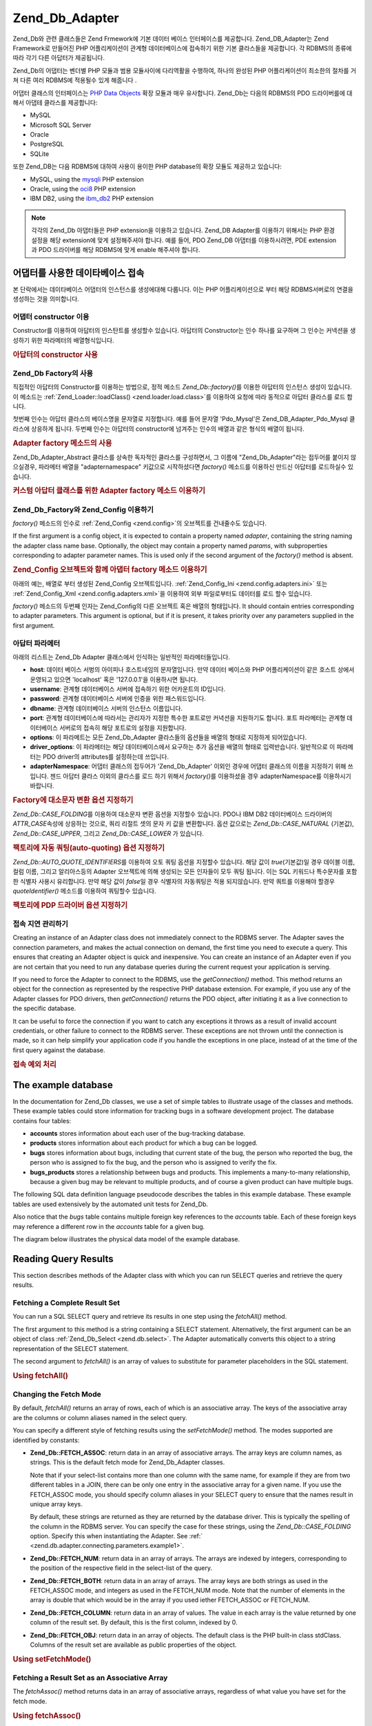 .. _zend.db.adapter:

Zend_Db_Adapter
===============

Zend_Db와 관련 클래스들은 Zend Frmework에 기본 데이터 베이스 인터페이스를 제공합니다.
Zend_DB_Adapter는 Zend Framework로 만들어진 PHP 어플리케이션이 관계형 데이터베이스에
접속하기 위한 기본 클라스들을 제공합니다. 각 RDBMS의 종류에 따라 각기 다른
아답터가 제공됩니다.

Zend_Db의 어댑터는 벤더별 PHP 모듈과 범용 모듈사이에 다리역활을 수행하여, 하나의
완성된 PHP 어플리케이션이 최소한의 절차를 거쳐 다른 여러 RDBMS에 적용될수 있게
해줍니다 .

어댑터 클래스의 인터페이스는 `PHP Data Objects`_ 확장 모듈과 매우 유사합니다. Zend_Db는
다음의 RDBMS의 PDO 드라이버를에 대해서 아댑테 클라스를 제공합니다:

- MySQL

- Microsoft SQL Server

- Oracle

- PostgreSQL

- SQLite

또한 Zend_DB는 다음 RDBMS에 대하여 사용이 용이한 PHP database의 확장 모듈도 제공하고
있습니다:

- MySQL, using the `mysqli`_ PHP extension

- Oracle, using the `oci8`_ PHP extension

- IBM DB2, using the `ibm_db2`_ PHP extension

.. note::

   각각의 Zend_Db 아댑터들은 PHP extension을 이용하고 있습니다. Zend_DB Adapter를 이용하기
   위해서는 PHP 환경 설정을 해당 extension에 맞게 설정해주셔야 합니다. 예를 들어, PDO
   Zend_DB 아댑터를 이용하시려면, PDE extension과 PDO 드라이버를 해당 RDBMS에 맞게 enable
   해주셔야 합니다.

.. _zend.db.adapter.connecting:

어댑터를 사용한 데이타베이스 접속
------------------

본 단락에서는 데이타베이스 어댑터의 인스턴스를 생성에대해 다룹니다. 이는 PHP
어플리케이션으로 부터 해당 RDBMS서버로의 연결을 생성하는 것을 의미합니다.

.. _zend.db.adapter.connecting.constructor:

어댑터 constructor 이용
^^^^^^^^^^^^^^^^^^

Constructor를 이용하여 아답터의 인스탄트를 생성할수 있습니다. 아답터의 Constructor는
인수 하나를 요구하며 그 인수는 커넥션을 생성하기 위한 파라메터의 배열형식입니다.

.. _zend.db.adapter.connecting.constructor.example:

.. rubric:: 아답터의 constructor 사용

.. code-block:: php
   :linenos:

   <?php
   require_once 'Zend/Db/Adapter/Pdo/Mysql.php';

   $db = new Zend_Db_Adapter_Pdo_Mysql(array(
       'host'     => '127.0.0.1',
       'username' => 'webuser',
       'password' => 'xxxxxxxx',
       'dbname'   => 'test'
   ));

.. _zend.db.adapter.connecting.factory:

Zend_Db Factory의 사용
^^^^^^^^^^^^^^^^^^^

직접적인 아답터의 Constructor를 이용하는 방법으로, 정적 메소드 *Zend_Db::factory()*\ 를
이용한 아답터의 인스턴스 생성이 있습니다. 이 메소드는 :ref:`Zend_Loader::loadClass()
<zend.loader.load.class>`\ 를 이용하여 요청에 따라 동적으로 아답터 클라스를 로드 합니다.

첫번째 인수는 아답터 클라스의 베이스명을 문자열로 지정합니다. 예를 들어 문자열
'Pdo_Mysql'은 Zend_DB_Adapter_Pdo_Mysql 클라스에 상응하게 됩니다. 두번째 인수는 아답터의
constructor에 넘겨주는 인수의 배열과 같은 형식의 배열이 됩니다.

.. _zend.db.adapter.connecting.factory.example:

.. rubric:: Adapter factory 메소드의 사용

.. code-block:: php
   :linenos:

   <?php
   require_once 'Zend/Db.php';

   // 자동으로 Zend_Db_Adapter_Pdo_Mysql 클래스를 읽어, 그 인스턴스를 작성합니다.
   $db = Zend_Db::factory('Pdo_Mysql', array(
       'host'     => '127.0.0.1',
       'username' => 'webuser',
       'password' => 'xxxxxxxx',
       'dbname'   => 'test'
   ));

Zend_Db_Adapter_Abstract 클라스를 상속한 독자적인 클라스를 구성하면서, 그 이름에
"Zend_Db_Adapter"라는 접두어를 붙이지 않으실경우, 파라메터 배열을 "adapternamespace"
키값으로 시작하셨다면 *factory()* 메소드를 이용하신 만드신 아답터를 로드하실수
있습니다.

.. _zend.db.adapter.connecting.factory.example2:

.. rubric:: 커스텀 아답터 클래스를 위한 Adapter factory 메소드 이용하기

.. code-block:: php
   :linenos:

   <?php
   require_once 'Zend/Db.php';

   // Automatically load class MyProject_Db_Adapter_Pdo_Mysql and create an instance of it.
   $db = Zend_Db::factory('Pdo_Mysql', array(
       'host'             => '127.0.0.1',
       'username'         => 'webuser',
       'password'         => 'xxxxxxxx',
       'dbname'           => 'test',
       'adapterNamespace' => 'MyProject_Db_Adapter'
   ));

.. _zend.db.adapter.connecting.factory-config:

Zend_Db_Factory와 Zend_Config 이용하기
^^^^^^^^^^^^^^^^^^^^^^^^^^^^^^^^^

*factory()* 메소드의 인수로 :ref:`Zend_Config <zend.config>`\ 의 오브젝트를 건내줄수도
있습니다.

If the first argument is a config object, it is expected to contain a property named *adapter*, containing the
string naming the adapter class name base. Optionally, the object may contain a property named *params*, with
subproperties corresponding to adapter parameter names. This is used only if the second argument of the *factory()*
method is absent.

.. _zend.db.adapter.connecting.factory.example1:

.. rubric:: Zend_Config 오브젝트와 함께 아댑터 factory 메소드 이용하기

아래의 예는, 배열로 부터 생성된 Zend_Config 오브젝트입니다. :ref:`Zend_Config_Ini
<zend.config.adapters.ini>` 또는 :ref:`Zend_Config_Xml <zend.config.adapters.xml>`\ 을 이용하여 외부
파일로부터도 데이터를 로드 할수 있습니다.

.. code-block:: php
   :linenos:

   <?php
   require_once 'Zend/Config.php';
   require_once 'Zend/Db.php';

   $config = new Zend_Config(
       array(
           'database' => array(
               'adapter' => 'Mysqli',
               'params' => array(
                   'dbname' => 'test',
                   'username' => 'webuser',
                   'password' => 'secret',
               )
           )
       )
   );

   $db = Zend_Db::factory($config->database);
   ));

*factory()* 메소드의 두번째 인자는 Zend_Config의 다른 오브젝트 혹은 배열의 형태입니다.
It should contain entries corresponding to adapter parameters. This argument is optional, but if it is present, it
takes priority over any parameters supplied in the first argument.

.. _zend.db.adapter.connecting.parameters:

아답터 파라메터
^^^^^^^^

아래의 리스트는 Zend_Db Adapter 클래스에서 인식하는 일반적인 파라메터들입니다.

- **host**: 데이터 베이스 서벙의 아이피나 호스트네임의 문자열입니다. 만약 데이터
  베이스와 PHP 어플리케이션이 같은 호스트 상에서 운영되고 있으면 'localhost' 혹은
  '127.0.0.1'을 이용하시면 됩니다.

- **username**: 관계형 데이터베이스 서버에 접속하기 위한 어카운트의 ID입니다.

- **password**: 관계형 데이터베이스 서버에 인증을 위한 패스워드입니다.

- **dbname**: 관계형 데이터베이스 서버의 인스탄스 이름입니다.

- **port**: 관계형 데이터베이스에 따라서는 관리자가 지정한 특수한 포트로만 커녁션을
  지원하기도 합니다. 포트 파라메터는 관계형 데이터베이스 서버로의 접속히 해당
  포트로의 설정을 지원합니다.

- **options**: 이 파라메트는 모든 Zend_Db_Adapter 클라스들의 옵션들을 배열의 형태로
  지정하게 되어있습니다.

- **driver_options**: 이 파라메터는 해당 데이터베이스에서 요구하는 추가 옵션을 배열의
  형태로 입력반습니다. 일반적으로 이 파라메터는 PDO driver의 attributes를 설정하는데
  쓰입니다.

- **adapterNamespace**: 어댑터 클래스의 접두어가 'Zend_Db_Adapter' 이외인 경우에 어댑터
  클래스의 이름을 지정하기 위해 쓰입니다. 젠드 아답터 클라스 이외의 클라스를 로드
  하기 위해서 *factory()*\ 를 이용하셨을 경우 adapterNamespace를 이용하시기 바랍니다.

.. _zend.db.adapter.connecting.parameters.example1:

.. rubric:: Factory에 대소문자 변환 옵션 지정하기

*Zend_Db::CASE_FOLDING*\ 를 이용하여 대소문자 변환 옵션을 지정할수 있습니다. PDO나 IBM DB2
데이터베이스 드라이버의 *ATTR_CASE*\ 속성에 상응하는 것으로, 쿼리 리절트 셋의 문자
키 값을 변환합니다. 옵션 값으로는 *Zend_Db::CASE_NATURAL* (기본값), *Zend_Db::CASE_UPPER*,
그리고 *Zend_Db::CASE_LOWER* 가 있습니다.

.. code-block:: php
   :linenos:

   <?php
   $options = array(
       Zend_Db::CASE_FOLDING => Zend_Db::CASE_UPPER
   );

   $params = array(
       'host'           => '127.0.0.1',
       'username'       => 'webuser',
       'password'       => 'xxxxxxxx',
       'dbname'         => 'test',
       'options'        => $options
   );

   $db = Zend_Db::factory('Db2', $params);

.. _zend.db.adapter.connecting.parameters.example2:

.. rubric:: 팩토리에 자동 쿼팅(auto-quoting) 옵션 지정하기

*Zend_Db::AUTO_QUOTE_IDENTIFIERS*\ 를 이용하여 오토 쿼팅 옵션을 지정할수 있습니다. 해당
값이 *true*\ (기본값)일 경우 데이블 이름, 컬럼 이름, 그리고 알리아스등의 Adapter
오브젝트에 의해 생성되는 모든 인자들이 모두 쿼팅 됩니다. 이는 SQL 키워드나
특수문자를 포함한 식별자 사용시 유리합니다. 만약 해당 값이 *false*\ 일 경우
식별자의 자동쿼팅은 적용 되지않습니다. 만약 쿼트를 이용해야 할경우 *quoteIdentifier()*
메소드를 이용하여 쿼팅할수 있습니다.

.. code-block:: php
   :linenos:

   <?php
   $options = array(
       Zend_Db::AUTO_QUOTE_IDENTIFIERS => false
   );

   $params = array(
       'host'           => '127.0.0.1',
       'username'       => 'webuser',
       'password'       => 'xxxxxxxx',
       'dbname'         => 'test',
       'options'        => $options
   );

   $db = Zend_Db::factory('Pdo_Mysql', $params);

.. _zend.db.adapter.connecting.parameters.example3:

.. rubric:: 팩토리에 PDP 드라이버 옵션 지정하기

.. code-block:: php
   :linenos:

   <?php
   $pdoParams = array(
       PDO::MYSQL_ATTR_USE_BUFFERED_QUERY => true
   );

   $params = array(
       'host'           => '127.0.0.1',
       'username'       => 'webuser',
       'password'       => 'xxxxxxxx',
       'dbname'         => 'test',
       'driver_options' => $pdoParams
   );

   $db = Zend_Db::factory('Pdo_Mysql', $params);

   echo $db->getConnection()->getAttribute(PDO::MYSQL_ATTR_USE_BUFFERED_QUERY);

.. _zend.db.adapter.connecting.getconnection:

접속 지연 관리하기
^^^^^^^^^^

Creating an instance of an Adapter class does not immediately connect to the RDBMS server. The Adapter saves the
connection parameters, and makes the actual connection on demand, the first time you need to execute a query. This
ensures that creating an Adapter object is quick and inexpensive. You can create an instance of an Adapter even if
you are not certain that you need to run any database queries during the current request your application is
serving.

If you need to force the Adapter to connect to the RDBMS, use the *getConnection()* method. This method returns an
object for the connection as represented by the respective PHP database extension. For example, if you use any of
the Adapter classes for PDO drivers, then *getConnection()* returns the PDO object, after initiating it as a live
connection to the specific database.

It can be useful to force the connection if you want to catch any exceptions it throws as a result of invalid
account credentials, or other failure to connect to the RDBMS server. These exceptions are not thrown until the
connection is made, so it can help simplify your application code if you handle the exceptions in one place,
instead of at the time of the first query against the database.

.. _zend.db.adapter.connecting.getconnection.example:

.. rubric:: 접속 예외 처리

.. code-block:: php
   :linenos:

   <?php
   try {
       $db = Zend_Db::factory('Pdo_Mysql', $parameters);
       $db->getConnection();
   } catch (Zend_Db_Adapter_Exception $e) {
       // perhaps a failed login credential, or perhaps the RDBMS is not running
   } catch (Zend_Exception $e) {
       // perhaps factory() failed to load the specified Adapter class
   }

.. _zend.db.adapter.example-database:

The example database
--------------------

In the documentation for Zend_Db classes, we use a set of simple tables to illustrate usage of the classes and
methods. These example tables could store information for tracking bugs in a software development project. The
database contains four tables:

- **accounts** stores information about each user of the bug-tracking database.

- **products** stores information about each product for which a bug can be logged.

- **bugs** stores information about bugs, including that current state of the bug, the person who reported the bug,
  the person who is assigned to fix the bug, and the person who is assigned to verify the fix.

- **bugs_products** stores a relationship between bugs and products. This implements a many-to-many relationship,
  because a given bug may be relevant to multiple products, and of course a given product can have multiple bugs.

The following SQL data definition language pseudocode describes the tables in this example database. These example
tables are used extensively by the automated unit tests for Zend_Db.

.. code-block:: php
   :linenos:

   CREATE TABLE accounts (
     account_name      VARCHAR(100) NOT NULL PRIMARY KEY
   );

   CREATE TABLE products (
     product_id        INTEGER NOT NULL PRIMARY KEY,
     product_name      VARCHAR(100)
   );

   CREATE TABLE bugs (
     bug_id            INTEGER NOT NULL PRIMARY KEY,
     bug_description   VARCHAR(100),
     bug_status        VARCHAR(20),
     reported_by       VARCHAR(100) REFERENCES accounts(account_name),
     assigned_to       VARCHAR(100) REFERENCES accounts(account_name),
     verified_by       VARCHAR(100) REFERENCES accounts(account_name)
   );

   CREATE TABLE bugs_products (
     bug_id            INTEGER NOT NULL REFERENCES bugs,
     product_id        INTEGER NOT NULL REFERENCES products,
     PRIMARY KEY       (bug_id, product_id)
   );

Also notice that the *bugs* table contains multiple foreign key references to the *accounts* table. Each of these
foreign keys may reference a different row in the *accounts* table for a given bug.

The diagram below illustrates the physical data model of the example database.

.. image:: ../images/zend.db.adapter.example-database.png
   :width: 387
   :align: center

.. _zend.db.adapter.select:

Reading Query Results
---------------------

This section describes methods of the Adapter class with which you can run SELECT queries and retrieve the query
results.

.. _zend.db.adapter.select.fetchall:

Fetching a Complete Result Set
^^^^^^^^^^^^^^^^^^^^^^^^^^^^^^

You can run a SQL SELECT query and retrieve its results in one step using the *fetchAll()* method.

The first argument to this method is a string containing a SELECT statement. Alternatively, the first argument can
be an object of class :ref:`Zend_Db_Select <zend.db.select>`. The Adapter automatically converts this object to a
string representation of the SELECT statement.

The second argument to *fetchAll()* is an array of values to substitute for parameter placeholders in the SQL
statement.

.. _zend.db.adapter.select.fetchall.example:

.. rubric:: Using fetchAll()

.. code-block:: php
   :linenos:

   <?php
   $sql = 'SELECT * FROM bugs WHERE bug_id = ?';

   $result = $db->fetchAll($sql, 2);

.. _zend.db.adapter.select.fetch-mode:

Changing the Fetch Mode
^^^^^^^^^^^^^^^^^^^^^^^

By default, *fetchAll()* returns an array of rows, each of which is an associative array. The keys of the
associative array are the columns or column aliases named in the select query.

You can specify a different style of fetching results using the *setFetchMode()* method. The modes supported are
identified by constants:

- **Zend_Db::FETCH_ASSOC**: return data in an array of associative arrays. The array keys are column names, as
  strings. This is the default fetch mode for Zend_Db_Adapter classes.

  Note that if your select-list contains more than one column with the same name, for example if they are from two
  different tables in a JOIN, there can be only one entry in the associative array for a given name. If you use the
  FETCH_ASSOC mode, you should specify column aliases in your SELECT query to ensure that the names result in
  unique array keys.

  By default, these strings are returned as they are returned by the database driver. This is typically the
  spelling of the column in the RDBMS server. You can specify the case for these strings, using the
  *Zend_Db::CASE_FOLDING* option. Specify this when instantiating the Adapter. See :ref:`
  <zend.db.adapter.connecting.parameters.example1>`.

- **Zend_Db::FETCH_NUM**: return data in an array of arrays. The arrays are indexed by integers, corresponding to
  the position of the respective field in the select-list of the query.

- **Zend_Db::FETCH_BOTH**: return data in an array of arrays. The array keys are both strings as used in the
  FETCH_ASSOC mode, and integers as used in the FETCH_NUM mode. Note that the number of elements in the array is
  double that which would be in the array if you used iether FETCH_ASSOC or FETCH_NUM.

- **Zend_Db::FETCH_COLUMN**: return data in an array of values. The value in each array is the value returned by
  one column of the result set. By default, this is the first column, indexed by 0.

- **Zend_Db::FETCH_OBJ**: return data in an array of objects. The default class is the PHP built-in class stdClass.
  Columns of the result set are available as public properties of the object.

.. _zend.db.adapter.select.fetch-mode.example:

.. rubric:: Using setFetchMode()

.. code-block:: php
   :linenos:

   <?php
   $db->setFetchMode(Zend_Db::FETCH_OBJ);

   $result = $db->fetchAll('SELECT * FROM bugs WHERE bug_id = ?', 2);

   // $result is an array of objects
   echo $result[0]->bug_description;

.. _zend.db.adapter.select.fetchassoc:

Fetching a Result Set as an Associative Array
^^^^^^^^^^^^^^^^^^^^^^^^^^^^^^^^^^^^^^^^^^^^^

The *fetchAssoc()* method returns data in an array of associative arrays, regardless of what value you have set for
the fetch mode.

.. _zend.db.adapter.select.fetchassoc.example:

.. rubric:: Using fetchAssoc()

.. code-block:: php
   :linenos:

   <?php
   $db->setFetchMode(Zend_Db::FETCH_OBJ);

   $result = $db->fetchAssoc('SELECT * FROM bugs WHERE bug_id = ?', 2);

   // $result is an array of associative arrays, in spite of the fetch mode
   echo $result[0]['bug_description'];

.. _zend.db.adapter.select.fetchcol:

Fetching a Single Column from a Result Set
^^^^^^^^^^^^^^^^^^^^^^^^^^^^^^^^^^^^^^^^^^

The *fetchCol()* method returns data in an array of values, regardless of the value you have set for the fetch
mode. This only returns the first column returned by the query. Any other columns returned by the query are
discarded. If you need to return a column other than the first, see :ref:`
<zend.db.statement.fetching.fetchcolumn>`.

.. _zend.db.adapter.select.fetchcol.example:

.. rubric:: Using fetchCol()

.. code-block:: php
   :linenos:

   <?php
   $db->setFetchMode(Zend_Db::FETCH_OBJ);

   $result = $db->fetchCol('SELECT bug_description, bug_id FROM bugs WHERE bug_id = ?', 2);

   // contains bug_description; bug_id is not returned
   echo $result[0];

.. _zend.db.adapter.select.fetchpairs:

Fetching Key-Value Pairs from a Result Set
^^^^^^^^^^^^^^^^^^^^^^^^^^^^^^^^^^^^^^^^^^

The *fetchPairs()* method returns data in an array of key-value pairs, as an associative array with a single entry
per row. The key of this associative array is taken from the first column returned by the SELECT query. The value
is taken from the second column returned by the SELECT query. Any other columns returned by the query are
discarded.

You should design the SELECT query so that the first column returned has unique values. If there are duplicates
values in the first column, entries in the associative array will be overwritten.

.. _zend.db.adapter.select.fetchpairs.example:

.. rubric:: Using fetchPairs()

.. code-block:: php
   :linenos:

   <?php
   $db->setFetchMode(Zend_Db::FETCH_OBJ);

   $result = $db->fetchPairs('SELECT bug_id, bug_status FROM bugs');

   echo $result[2];

.. _zend.db.adapter.select.fetchrow:

Fetching a Single Row from a Result Set
^^^^^^^^^^^^^^^^^^^^^^^^^^^^^^^^^^^^^^^

The *fetchRow()* method returns data using the current fetch mode, but it returns only the first row fetched from
the result set.

.. _zend.db.adapter.select.fetchrow.example:

.. rubric:: Using fetchRow()

.. code-block:: php
   :linenos:

   <?php
   $db->setFetchMode(Zend_Db::FETCH_OBJ);

   $result = $db->fetchRow('SELECT * FROM bugs WHERE bug_id = 2');

   // note that $result is a single object, not an array of objects
   echo $result->bug_description;

.. _zend.db.adapter.select.fetchone:

Fetching a Single Scalar from a Result Set
^^^^^^^^^^^^^^^^^^^^^^^^^^^^^^^^^^^^^^^^^^

The *fetchOne()* method is like a combination of *fetchRow()* with *fetchCol()*, in that it returns data only for
the first row fetched from the result set, and it returns only the value of the first column in that row. Therefore
it returns only a single scalar value, not an array or an object.

.. _zend.db.adapter.select.fetchone.example:

.. rubric:: Using fetchOne()

.. code-block:: php
   :linenos:

   <?php
   $result = $db->fetchOne('SELECT bug_status FROM bugs WHERE bug_id = 2');

   // this is a single string value
   echo $result;

.. _zend.db.adapter.write:

Writing Changes to the Database
-------------------------------

You can use the Adapter class to write new data or change existing data in your database. This section describes
methods to do these operations.

.. _zend.db.adapter.write.insert:

Inserting Data
^^^^^^^^^^^^^^

You can add new rows to a table in your database using the *insert()* method. The first argument is a string that
names the table, and the second argument is an associative array, mapping column names to data values.

.. _zend.db.adapter.write.insert.example:

.. rubric:: Inserting to a table

.. code-block:: php
   :linenos:

   <?php
   $data = array(
       'created_on'      => '2007-03-22',
       'bug_description' => 'Something wrong',
       'bug_status'      => 'NEW'
   );

   $db->insert('bugs', $data);

Columns you exclude from the array of data are not specified to the database. Therefore, they follow the same rules
that an SQL INSERT statement follows: if the column has a DEFAULT clause, the column takes that value in the row
created, otherwise the column is left in a NULL state.

By default, the values in your data array are inserted using parameters. This reduces risk of some types of
security issues. You don't need to apply escaping or quoting to values in the data array.

You might need values in the data array to be treated as SQL expressions, in which case they should not be quoted.
By default, all data values passed as strings are treated as string literals. To specify that the value is an SQL
expression and therefore should not be quoted, pass the value in the data array as an object of type Zend_Db_Expr
instead of a plain string.

.. _zend.db.adapter.write.insert.example2:

.. rubric:: Inserting expressions to a table

.. code-block:: php
   :linenos:

   <?php
   $data = array(
       'created_on'      => new Zend_Db_Expr('CURDATE()'),
       'bug_description' => 'Something wrong',
       'bug_status'      => 'NEW'
   );

   $db->insert('bugs', $data);

.. _zend.db.adapter.write.lastinsertid:

Retrieving a Generated Value
^^^^^^^^^^^^^^^^^^^^^^^^^^^^

Some RDBMS brands support auto-incrementing primary keys. A table defined this way generates a primary key value
automatically during an INSERT of a new row. The return value of the *insert()* method is **not** the last inserted
ID, because the table might not have an auto-incremented column. Instead, the return value is the number of rows
affected (usually 1).

If your table is defined with an auto-incrementing primary key, you can call the *lastInsertId()* method after the
insert. This method returns the last value generated in the scope of the current database connection.

.. _zend.db.adapter.write.lastinsertid.example-1:

.. rubric:: Using lastInsertId() for an auto-increment key

.. code-block:: php
   :linenos:

   <?php
   $db->insert('bugs', $data);

   // return the last value generated by an auto-increment column
   $id = $db->lastInsertId();

Some RDBMS brands support a sequence object, which generates unique values to serve as primary key values. To
support sequences, the *lastInsertId()* method accepts two optional string arguments. These arguments name the
table and the column, assuming you have followed the convention that a sequence is named using the table and column
names for which the sequence generates values, and a suffix "\_seq". This is based on the convention used by
PostgreSQL when naming sequences for SERIAL columns. For example, a table "bugs" with primary key column "bug_id"
would use a sequence named "bugs_bug_id_seq".

.. _zend.db.adapter.write.lastinsertid.example-2:

.. rubric:: Using lastInsertId() for a sequence

.. code-block:: php
   :linenos:

   <?php
   $db->insert('bugs', $data);

   // return the last value generated by sequence 'bugs_bug_id_seq'.
   $id = $db->lastInsertId('bugs', 'bug_id');

   // alternatively, return the last value generated by sequence 'bugs_seq'.
   $id = $db->lastInsertId('bugs');

If the name of your sequence object does not follow this naming convention, use the *lastSequenceId()* method
instead. This method takes a single string argument, naming the sequence literally.

.. _zend.db.adapter.write.lastinsertid.example-3:

.. rubric:: Using lastSequenceId()

.. code-block:: php
   :linenos:

   <?php
   $db->insert('bugs', $data);

   // return the last value generated by sequence 'bugs_id_gen'.
   $id = $db->lastSequenceId('bugs_id_gen');

For RDBMS brands that don't support sequences, including MySQL, Microsoft SQL Server, and SQLite, the arguments to
the lastInsertId() method are ignored, and the value returned is the most recent value generated for any table by
INSERT operations during the current connection. For these RDBMS brands, the lastSequenceId() method always returns
*null*.

.. note::

   **Why not use "SELECT MAX(id) FROM table"?**

   Sometimes this query returns the most recent primary key value inserted into the table. However, this technique
   is not safe to use in an environment where multiple clients are inserting records to the database. It is
   possible, and therefore is bound to happen eventually, that another client inserts another row in the instant
   between the insert performed by your client application and your query for the MAX(id) value. Thus the value
   returned does not identify the row you inserted, it identifies the row inserted by some other client. There is
   no way to know when this has happened.

   Using a strong transaction isolation mode such as "repeatable read" can mitigate this risk, but some RDBMS
   brands don't support the transaction isolation required for this, or else your application may use a lower
   transaction isolation mode by design.

   Furthermore, using an expression like "MAX(id)+1" to generate a new value for a primary key is not safe, because
   two clients could do this query simultaneously, and then both use the same calculated value for their next
   INSERT operation.

   All RDBMS brands provide mechanisms to generate unique values, and to return the last value generated. These
   mechanisms necessarily work outside of the scope of transaction isolation, so there is no chance of two clients
   generating the same value, and there is no chance that the value generated by another client could be reported
   to your client's connection as the last value generated.

.. _zend.db.adapter.write.update:

Updating Data
^^^^^^^^^^^^^

You can update rows in a database table using the *update()* method of an Adapter. This method takes three
arguments: the first is the name of the table; the second is an associative array mapping columns to change to new
values to assign to these columns.

The values in the data array are treated as string literals. See :ref:` <zend.db.adapter.write.insert>` for
information on using SQL expressions in the data array.

The third argument is a string containing an SQL expression that is used as criteria for the rows to change. The
values and identifiers in this argument are not quoted or escaped. You are responsible for ensuring that any
dynamic content is interpolated into this string safely. See :ref:` <zend.db.adapter.quoting>` for methods to help
you do this.

The return value is the number of rows affected by the update operation.

.. _zend.db.adapter.write.update.example:

.. rubric:: Updating rows

.. code-block:: php
   :linenos:

   <?php
   $data = array(
       'updated_on'      => '2007-03-23',
       'bug_status'      => 'FIXED'
   );

   $n = $db->update('bugs', $data, 'bug_id = 2');

If you omit the third argument, then all rows in the database table are updated with the values specified in the
data array.

If you provide an array of strings as the third argument, these strings are joined together as terms in an
expression separated by *AND* operators.

.. _zend.db.adapter.write.update.example-array:

.. rubric:: Updating rows using an array of expressions

.. code-block:: php
   :linenos:

   <?php
   $data = array(
       'updated_on'      => '2007-03-23',
       'bug_status'      => 'FIXED'
   );

   $where[] = "reported_by = 'goofy'";
   $where[] = "bug_status = 'OPEN'";

   $n = $db->update('bugs', $data, $where);

   // Resulting SQL is:
   //  UPDATE "bugs" SET "update_on" = '2007-03-23', "bug_status" = 'FIXED'
   //  WHERE ("reported_by" = 'goofy') AND ("bug_status" = 'OPEN')

.. _zend.db.adapter.write.delete:

Deleting Data
^^^^^^^^^^^^^

You can delete rows from a database table using the *delete()* method. This method takes two arguments: the first
is a string naming the table.

The second argument is a string containing an SQL expression that is used as criteria for the rows to delete. The
values and identifiers in this argument are not quoted or escaped. You are responsible for ensuring that any
dynamic content is interpolated into this string safely. See :ref:` <zend.db.adapter.quoting>` for methods to help
you do this.

The return value is the number of rows affected by the delete operation.

.. _zend.db.adapter.write.delete.example:

.. rubric:: Deleting rows

.. code-block:: php
   :linenos:

   <?php
   $n = $db->delete('bugs', 'bug_id = 3');

If you omit the second argument, the result is that all rows in the database table are deleted.

If you provide an array of strings as the second argument, these strings are joined together as terms in an
expression separated by *AND* operators.

.. _zend.db.adapter.quoting:

Quoting Values and Identifiers
------------------------------

When you form SQL queries, often it is the case that you need to include the values of PHP variables in SQL
expressions. This is risky, because if the value in a PHP string contains certain symbols, such as the quote
symbol, it could result in invalid SQL. For example, notice the imbalanced quote characters in the following query:


   .. code-block:: php
      :linenos:

      $name = "O'Reilly";
      $sql = "SELECT * FROM bugs WHERE reported_by = '$name'";

      echo $sql;
      // SELECT * FROM bugs WHERE reported_by = 'O'Reilly'



Even worse is the risk that such code mistakes might be exploited deliberately by a person who is trying to
manipulate the function of your web application. If they can specify the value of a PHP variable through the use of
an HTTP parameter or other mechanism, they might be able to make your SQL queries do things that you didn't intend
them to do, such as return data to which the person should not have privilege to read. This is a serious and
widespread technique for violating application security, known as "SQL Injection" (see
`http://en.wikipedia.org/wiki/SQL_Injection`_).

The Zend_Db Adapter class provides convenient functions to help you reduce vulnerabilities to SQL Injection attacks
in your PHP code. The solution is to escape special characters such as quotes in PHP values before they are
interpolated into your SQL strings. This protects against both accidental and deliberate manipulation of SQL
strings by PHP variables that contain special characters.

.. _zend.db.adapter.quoting.quote:

Using quote()
^^^^^^^^^^^^^

The *quote()* method accepts a single argument, a scalar string value. It returns the value with special characters
escaped in a manner appropriate for the RDBMS you are using, and surrounded by string value delimiters. The
standard SQL string value delimiter is the single-quote (*'*).

.. _zend.db.adapter.quoting.quote.example:

.. rubric:: Using quote()

.. code-block:: php
   :linenos:

   <?php
   $name = $db->quote("O'Reilly");
   echo $name;
   // 'O\'Reilly'

   $sql = "SELECT * FROM bugs WHERE reported_by = $name";

   echo $sql;
   // SELECT * FROM bugs WHERE reported_by = 'O\'Reilly'

Note that the return value of *quote()* includes the quote delimiters around the string. This is different from
some functions that escape special characters but do not add the quote delimiters, for example
`mysql_real_escape_string()`_.

Values may need to be quoted or not quoted according to the SQL datatype context in which they are used. For
instance, in some RDBMS brands, an integer value must not be quoted as a string if it is compared to an
integer-type column or expression. In other words, the following is an error in some SQL implementations, assuming
*intColumn* has a SQL datatype of *INTEGER*

   .. code-block:: php
      :linenos:

      SELECT * FROM atable WHERE intColumn = '123'



You can use the optional second argument to the *quote()* method to apply quoting selectively for the SQL datatype
you specify.

.. _zend.db.adapter.quoting.quote.example-2:

.. rubric:: Using quote() with a SQL type

.. code-block:: php
   :linenos:

   <?php
   $value = '1234';
   $sql = 'SELECT * FROM atable WHERE intColumn = '
        . $db->quoteType($value, 'INTEGER');


Each Zend_Db_Adapter class has encoded the names of numeric SQL datatypes for the respective brand of RDBMS. You
can also use the constants *Zend_Db::INT_TYPE*, *Zend_Db::BIGINT_TYPE*, and *Zend_Db::FLOAT_TYPE* to write code in
a more RDBMS-independent way.

Zend_Db_Table specifies SQL types to *quote()* automatically when generating SQL queries that reference a table's
key columns.

.. _zend.db.adapter.quoting.quote-into:

Using quoteInto()
^^^^^^^^^^^^^^^^^

The most typical usage of quoting is to interpolate a PHP variable into a SQL expression or statement. You can use
the *quoteInto()* method to do this in one step. This method takes two arguments: the first argument is a string
containing a placeholder symbol (*?*), and the second argument is a value or PHP variable that should be
substituted for that placeholder.

The placeholder symbol is the same symbol used by many RDBMS brands for positional parameters, but the
*quoteInto()* method only emulates query parameters. The method simply interpolates the value into the string,
escapes special characters, and applies quotes around it. True query parameters maintain the separation between the
SQL string and the parameters as the statement is parsed in the RDBMS server.

.. _zend.db.adapter.quoting.quote-into.example:

.. rubric:: Using quoteInto()

.. code-block:: php
   :linenos:

   <?php
   $sql = $db->quoteInto("SELECT * FROM bugs WHERE reported_by = ?", "O'Reilly");

   echo $sql;
   // SELECT * FROM bugs WHERE reported_by = 'O\'Reilly'

You can use the optional third parameter of *quoteInto()* to specify the SQL datatype. Numeric datatypes are not
quoted, and other types are quoted.

.. _zend.db.adapter.quoting.quote-into.example-2:

.. rubric:: Using quoteInto() with a SQL type

.. code-block:: php
   :linenos:

   <?php
   $sql = $db->quoteInto("SELECT * FROM bugs WHERE bug_id = ?", '1234', 'INTEGER');

   echo $sql;
   // SELECT * FROM bugs WHERE reported_by = 1234

.. _zend.db.adapter.quoting.quote-identifier:

Using quoteIdentifier()
^^^^^^^^^^^^^^^^^^^^^^^

Values are not the only part of SQL syntax that might need to be variable. If you use PHP variables to name tables,
columns, or other identifiers in your SQL statements, you might need to quote these strings too. By default, SQL
identifiers have syntax rules like PHP and most other programming languages. For example, identifiers should not
contain spaces, certain punctuation or special characters, or international characters. Also certain words are
reserved for SQL syntax, and should not be used as identifiers.

However, SQL has a feature called **delimited identifiers**, which allows broader choices for the spelling of
identifiers. If you enclose a SQL identifier in the proper types of quotes, you can use identifiers with spellings
that would be invalid without the quotes. Delimited identifiers can contain spaces, punctuation, or international
characters. You can also use SQL reserved words if you enclose them in identifier delimiters.

The *quoteIdentifier()* method works like *quote()*, but it applies the identifier delimiter characters to the
string according to the type of Adapter you use. For example, standard SQL uses double-quotes (*"*) for identifier
delimiters, and most RDBMS brands use that symbol. MySQL uses back-quotes (*`*) by default. The *quoteIdentifier()*
method also escapes special characters within the string argument.

.. _zend.db.adapter.quoting.quote-identifier.example:

.. rubric:: Using quoteIdentifier()

.. code-block:: php
   :linenos:

   <?php
   // we might have a table name that is an SQL reserved word
   $tableName = $db->quoteIdentifier("order");

   $sql = "SELECT * FROM $tableName";

   echo $sql
   // SELECT * FROM "order"

SQL delimited identifiers are case-sensitive, unlike unquoted identifiers. Therefore, if you use delimited
identifiers, you must use the spelling of the identifier exactly as it is stored in your schema, including the case
of the letters.

In most cases where SQL is generated within Zend_Db classes, the default is that all identifiers are delimited
automatically. You can change this behavior with the option *Zend_Db::AUTO_QUOTE_IDENTIFIERS*. Specify this when
instantiating the Adapter. See :ref:` <zend.db.adapter.connecting.parameters.example2>`.

.. _zend.db.adapter.transactions:

Controlling Database Transactions
---------------------------------

Databases define transactions as logical units of work that can be committed or rolled back as a single change,
even if they operate on multiple tables. All queries to a database are executed within the context of a
transaction, even if the database driver manages them implicitly. This is called **auto-commit** mode, in which the
database driver creates a transaction for every statement you execute, and commits that transaction after your SQL
statement has been executed. By default, all Zend_Db Adapter classes operate in auto-commit mode.

Alternatively, you can specify the beginning and resolution of a transaction, and thus control how many SQL queries
are included in a single group that is committed (or rolled back) as a single operation. Use the
*beginTransaction()* method to initiate a transaction. Subsequent SQL statements are executed in the context of the
same transaction until you resolve it explicitly.

To resolve the transaction, use either the *commit()* or *rollBack()* methods. The *commit()* method marks changes
made during your transaction as committed, which means the effects of these changes are shown in queries run in
other transactions.

The *rollBack()* method does the opposite: it discards the changes made during your transaction. The changes are
effectively undone, and the state of the data returns to how it was before you began your transaction. However,
rolling back your transaction has no effect on changes made by other transactions running concurrently.

After you resolve this transaction, *Zend_Db_Adapter* returns to auto-commit mode until you call
*beginTransaction()* again.

.. _zend.db.adapter.transactions.example:

.. rubric:: Managing a transaction to ensure consistency

.. code-block:: php
   :linenos:

   <?php
   // Start a transaction explicitly.
   $db->beginTransaction();

   try {
       // Attempt to execute one or more queries:
       $db->query(...);
       $db->query(...);
       $db->query(...);

       // If all succeed, commit the transaction and all changes
       // are committed at once.
       $db->commit();

   } catch (Exception $e) {
       // If any of the queries failed and threw an exception,
       // we want to roll back the whole transaction, reversing
       // changes made in the transaction, even those that succeeded.
       // Thus all changes are committed together, or none are.
       $db->rollBack();
       echo $e->getMessage();
   }

.. _zend.db.adapter.list-describe:

Listing and Describing Tables
-----------------------------

The *listTables()* method returns an array of strings, naming all tables in the current database.

The *describeTable()* method returns an associative array of metadata about a table. Specify the name of the table
as a string in the first argument to this method. The second argument is optional, and names the schema in which
the table exists.

The keys of the associative array returned are the column names of the table. The value corresponding to each
column is also an associative array, with the following keys and values:

.. _zend.db.adapter.list-describe.metadata:

.. table:: Metadata fields returned by describeTable()

   +----------------+---------+------------------------------------------------------------------------------------+
   |Key             |Type     |Description                                                                         |
   +================+=========+====================================================================================+
   |SCHEMA_NAME     |(string) |Name of the database schema in which this table exists.                             |
   +----------------+---------+------------------------------------------------------------------------------------+
   |TABLE_NAME      |(string) |Name of the table to which this column belongs.                                     |
   +----------------+---------+------------------------------------------------------------------------------------+
   |COLUMN_NAME     |(string) |Name of the column.                                                                 |
   +----------------+---------+------------------------------------------------------------------------------------+
   |COLUMN_POSITION |(integer)|Ordinal position of the column in the table.                                        |
   +----------------+---------+------------------------------------------------------------------------------------+
   |DATA_TYPE       |(string) |RDBMS name of the datatype of the column.                                           |
   +----------------+---------+------------------------------------------------------------------------------------+
   |DEFAULT         |(string) |Default value for the column, if any.                                               |
   +----------------+---------+------------------------------------------------------------------------------------+
   |NULLABLE        |(boolean)|True if the column accepts SQL NULLs, false if the column has a NOT NULL constraint.|
   +----------------+---------+------------------------------------------------------------------------------------+
   |LENGTH          |(integer)|Length or size of the column as reported by the RDBMS.                              |
   +----------------+---------+------------------------------------------------------------------------------------+
   |SCALE           |(integer)|Scale of SQL NUMERIC or DECIMAL type.                                               |
   +----------------+---------+------------------------------------------------------------------------------------+
   |PRECISION       |(integer)|Precision of SQL NUMERIC or DECIMAL type.                                           |
   +----------------+---------+------------------------------------------------------------------------------------+
   |UNSIGNED        |(boolean)|True if an integer-based type is reported as UNSIGNED.                              |
   +----------------+---------+------------------------------------------------------------------------------------+
   |PRIMARY         |(boolean)|True if the column is part of the primary key of this table.                        |
   +----------------+---------+------------------------------------------------------------------------------------+
   |PRIMARY_POSITION|(integer)|Ordinal position (1-based) of the column in the primary key.                        |
   +----------------+---------+------------------------------------------------------------------------------------+
   |IDENTITY        |(boolean)|True if the column uses an auto-generated value.                                    |
   +----------------+---------+------------------------------------------------------------------------------------+

If no table exists matching the table name and optional schema name specified, then *describeTable()* returns an
empty array.

.. _zend.db.adapter.closing:

Closing a Connection
--------------------

Normally it is not necessary to close a database connection. PHP automatically cleans up all resources and the end
of a request. Database extensions are designed to close the connection as the reference to the resource object is
cleaned up.

However, if you have a long-duration PHP script that initiates many database connections, you might need to close
the connection, to avoid exhausting the capacity of your RDBMS server. You can use the Adapter's
*closeConnection()* method to explicitly close the underlying database connection.

.. _zend.db.adapter.closing.example:

.. rubric:: Closing a database connection

.. code-block:: php
   :linenos:

   <?php
   $db->closeConnection();

.. note::

   **Does Zend_Db support persistent connections?**

   The usage of persistent connections is not supported or encouraged in Zend_Db.

   Using persistent connections can cause an excess of idle connections on the RDBMS server, which causes more
   problems than any performance gain you might achieve by reducing the overhead of making connections.

   Database connections have state. That is, some objects in the RDBMS server exist in session scope. Examples are
   locks, user variables, temporary tables, and information about the most recently executed query, such as rows
   affected, and last generated id value. If you use persistent connections, your application could access invalid
   or privileged data that were created in a previous PHP request.

.. _zend.db.adapter.other-statements:

Running Other Database Statements
---------------------------------

There might be cases in which you need to access the connection object directly, as provided by the PHP database
extension. Some of these extensions may offer features that are not surfaced by methods of
Zend_Db_Adapter_Abstract.

For example, all SQL statements run by Zend_Db are prepared, then executed. However, some database features are
incompatible with prepared statements. DDL statements like CREATE and ALTER cannot be prepared in MySQL. Also, SQL
statements don't benefit from the `MySQL Query Cache`_, prior to MySQL 5.1.17.

Most PHP database extensions provide a method to execute SQL statements without preparing them. For example, in
PDO, this method is *exec()*. You can access the connection object in the PHP extension directly using
getConnection().

.. _zend.db.adapter.other-statements.example:

.. rubric:: Running a non-prepared statement in a PDO adapter

.. code-block:: php
   :linenos:

   <?php
   $result = $db->getConnection()->exec('DROP TABLE bugs');

Similarly, you can access other methods or properties that are specific to PHP database extensions. Be aware,
though, that by doing this you might constrain your application to the interface provided by the extension for a
specific brand of RDBMS.

In future versions of Zend_Db, there will be opportunities to add method entry points for functionality that is
common to the supported PHP database extensions. This will not affect backward compatibility.

.. _zend.db.adapter.adapter-notes:

Notes on Specific Adapters
--------------------------

This section lists differences between the Adapter classes of which you should be aware.

.. _zend.db.adapter.adapter-notes.ibm-db2:

IBM DB2
^^^^^^^

- Specify this Adapter to the factory() method with the name 'Db2'.

- This Adapter uses the PHP extension ibm_db2.

- IBM DB2 supports both sequences and auto-incrementing keys. Therefore the arguments to *lastInsertId()* are
  optional. If you give no arguments, the Adapter returns the last value generated for an auto-increment key. If
  you give arguments, the Adapter returns the last value generated by the sequence named according to the
  convention '**table**\ _ **column**\ _seq'.

.. _zend.db.adapter.adapter-notes.mysqli:

MySQLi
^^^^^^

- Specify this Adapter to the *factory()* method with the name 'Mysqli'.

- This Adapter utilizes the PHP extension mysqli.

- MySQL does not support sequences, so *lastInsertId()* ignores its arguments and always returns the last value
  generated for an auto-increment key. The *lastSequenceId()* method returns *null*.

.. _zend.db.adapter.adapter-notes.oracle:

Oracle
^^^^^^

- Specify this Adapter to the *factory()* method with the name 'Oracle'.

- This Adapter uses the PHP extension oci8.

- Oracle does not support auto-incrementing keys, so you should specify the name of a sequence to *lastInsertId()*
  or *lastSequenceId()*.

- The Oracle extension does not support positional parameters. You must use named parameters.

- Currently the *Zend_Db::CASE_FOLDING* option is not supported by the Oracle adapter. To use this option with
  Oracle, you must use the PDO OCI adapter.

.. _zend.db.adapter.adapter-notes.pdo-mssql:

PDO Microsoft SQL Server
^^^^^^^^^^^^^^^^^^^^^^^^

- Specify this Adapter to the *factory()* method with the name 'Pdo_Mssql'.

- This Adapter uses the PHP extensions pdo and pdo_mssql.

- Microsoft SQL Server does not support sequences, so *lastInsertId()* ignores its arguments and always returns the
  last value generated for an auto-increment key. The *lastSequenceId()* method returns *null*.

- Zend_Db_Adapter_Pdo_Mssql sets *QUOTED_IDENTIFIER ON* immediately after connecting to a SQL Server database. This
  makes the driver use the standard SQL identifier delimiter symbol (*"*) instead of the proprietary
  square-brackets syntax SQL Server uses for delimiting identifiers.

- You can specify *pdoType* as a key in the options array. The value can be "mssql" (the default), "dblib",
  "freetds", or "sybase". This option affects the DSN prefix the adapter uses when constructing the DSN string.
  Both "freetds" and "sybase" imply a prefix of "sybase:", which is used for the `FreeTDS`_ set of libraries. See
  also `http://www.php.net/manual/en/ref.pdo-dblib.connection.php`_ for more information on the DSN prefixes used
  in this driver.

.. _zend.db.adapter.adapter-notes.pdo-mysql:

PDO MySQL
^^^^^^^^^

- Specify this Adapter to the *factory()* method with the name 'Pdo_Mysql'.

- This Adapter uses the PHP extensions pdo and pdo_mysql.

- MySQL does not support sequences, so *lastInsertId()* ignores its arguments and always returns the last value
  generated for an auto-increment key. The *lastSequenceId()* method returns *null*.

.. _zend.db.adapter.adapter-notes.pdo-oci:

PDO Oracle
^^^^^^^^^^

- Specify this Adapter to the *factory()* method with the name 'Pdo_Oci'.

- This Adapter uses the PHP extensions pdo and pdo_oci.

- Oracle does not support auto-incrementing keys, so you should specify the name of a sequence to *lastInsertId()*
  or *lastSequenceId()*.

.. _zend.db.adapter.adapter-notes.pdo-pgsql:

PDO PostgreSQL
^^^^^^^^^^^^^^

- Specify this Adapter to the *factory()* method with the name 'Pdo_Pgsql'.

- This Adapter uses the PHP extensions pdo and pdo_pgsql.

- PostgreSQL supports both sequences and auto-incrementing keys. Therefore the arguments to *lastInsertId()* are
  optional. If you give no arguments, the Adapter returns the last value generated for an auto-increment key. If
  you give arguments, the Adapter returns the last value generated by the sequence named according to the
  convention '**table**\ _ **column**\ _seq'.

.. _zend.db.adapter.adapter-notes.pdo-sqlite:

PDO SQLite
^^^^^^^^^^

- Specify this Adapter to the *factory()* method with the name 'Pdo_Sqlite'.

- This Adapter uses the PHP extensions pdo and pdo_sqlite.

- SQLite does not support sequences, so *lastInsertId()* ignores its arguments and always returns the last value
  generated for an auto-increment key. The *lastSequenceId()* method returns *null*.

- To connect to an SQLite2 database, specify *'dsnprefix'=>'sqlite2'* in the array of parameters when creating an
  instance of the Pdo_Sqlite Adapter.

- To connect to an in-memory SQLite database, specify *'dbname'=>':memory:'* in the array of parameters when
  creating an instance of the Pdo_Sqlite Adapter.

- Older versions of the SQLite driver for PHP do not seem to support the PRAGMA commands necessary to ensure that
  short column names are used in result sets. If you have problems that your result sets are returned with keys of
  the form "tablename.columnname" when you do a join query, then you should upgrade to the current version of PHP.



.. _`PHP Data Objects`: http://www.php.net/pdo
.. _`mysqli`: http://www.php.net/mysqli
.. _`oci8`: http://www.php.net/oci8
.. _`ibm_db2`: http://www.php.net/ibm_db2
.. _`http://en.wikipedia.org/wiki/SQL_Injection`: http://en.wikipedia.org/wiki/SQL_Injection
.. _`mysql_real_escape_string()`: http://www.php.net/mysqli_real_escape_string
.. _`MySQL Query Cache`: http://dev.mysql.com/doc/refman/5.1/en/query-cache-how.html
.. _`FreeTDS`: http://www.freetds.org/
.. _`http://www.php.net/manual/en/ref.pdo-dblib.connection.php`: http://www.php.net/manual/en/ref.pdo-dblib.connection.php
